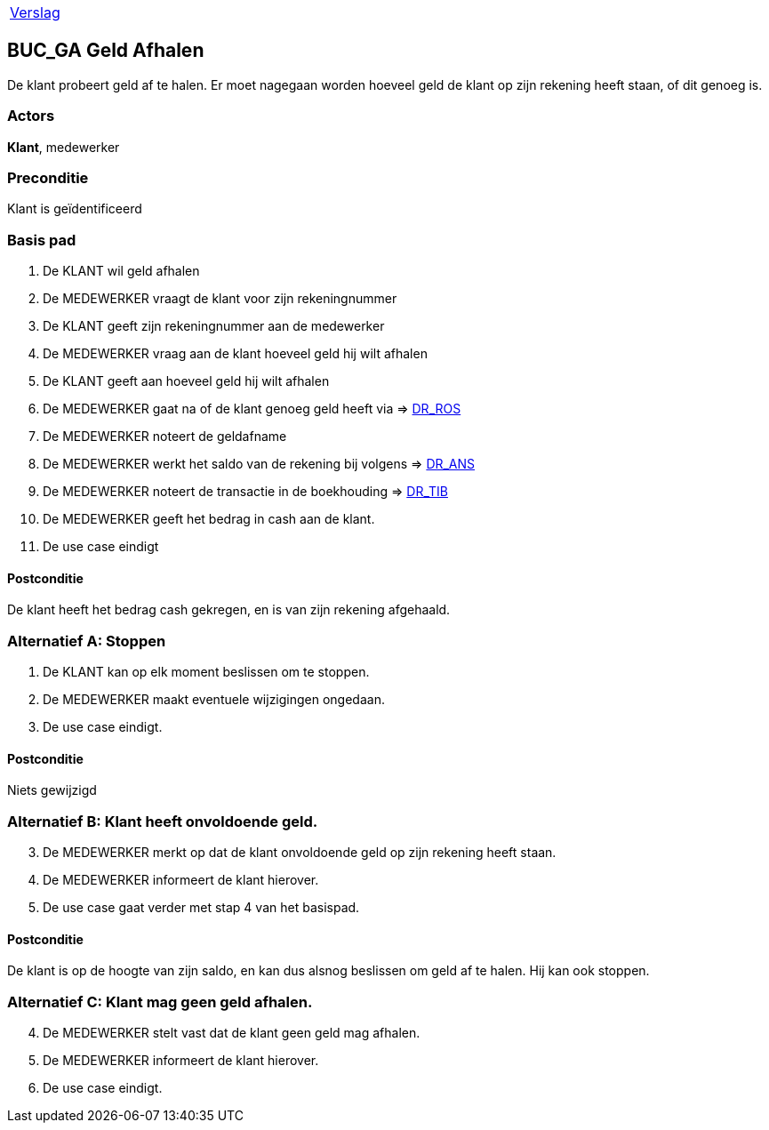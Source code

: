 [%autowidth]
|====
| link:..\verslag_groep_A01.adoc[Verslag] 
|====

== BUC_GA Geld Afhalen
De klant probeert geld af te halen. Er moet nagegaan worden hoeveel geld de klant op zijn rekening heeft staan, of dit genoeg is.

=== Actors
*Klant*, medewerker

=== Preconditie 
Klant is geïdentificeerd

=== Basis pad 

 . De KLANT wil geld afhalen
 . De MEDEWERKER vraagt de klant voor zijn rekeningnummer
 . De KLANT geeft zijn rekeningnummer aan de medewerker
 . De MEDEWERKER vraag aan de klant hoeveel geld hij wilt afhalen
 . De KLANT geeft aan hoeveel geld hij wilt afhalen
 . De MEDEWERKER gaat na of de klant genoeg geld heeft via => link:domeinregels.adoc[DR_ROS,window=blank]
 . De MEDEWERKER noteert de geldafname
 . De MEDEWERKER werkt het saldo van de rekening bij volgens => link:domeinregels.adoc[DR_ANS,window=blank] 
 . De MEDEWERKER noteert de transactie in de boekhouding => link:domeinregels.adoc[DR_TIB,window=blank]
 . De MEDEWERKER geeft het bedrag in cash aan de klant.
 . De use case eindigt

==== Postconditie
De klant heeft het bedrag cash gekregen, en is van zijn rekening afgehaald.

=== Alternatief A: Stoppen
 . De KLANT kan op elk moment beslissen om te stoppen.
 . De MEDEWERKER maakt eventuele wijzigingen ongedaan.
 . De use case eindigt.

==== Postconditie
Niets gewijzigd

=== Alternatief B: Klant heeft onvoldoende geld.
[start = 3]
 . De MEDEWERKER merkt op dat de klant onvoldoende geld op zijn rekening heeft staan.
 . De MEDEWERKER informeert de klant hierover.
 . De use case gaat verder met stap 4 van het basispad.

==== Postconditie
De klant is op de hoogte van zijn saldo, en kan dus alsnog beslissen om geld af te halen. Hij kan ook stoppen.

=== Alternatief C: Klant mag geen geld afhalen.
[start = 4]
 . De MEDEWERKER stelt vast dat de klant geen geld mag afhalen.
 . De MEDEWERKER informeert de klant hierover.
 . De use case eindigt.
